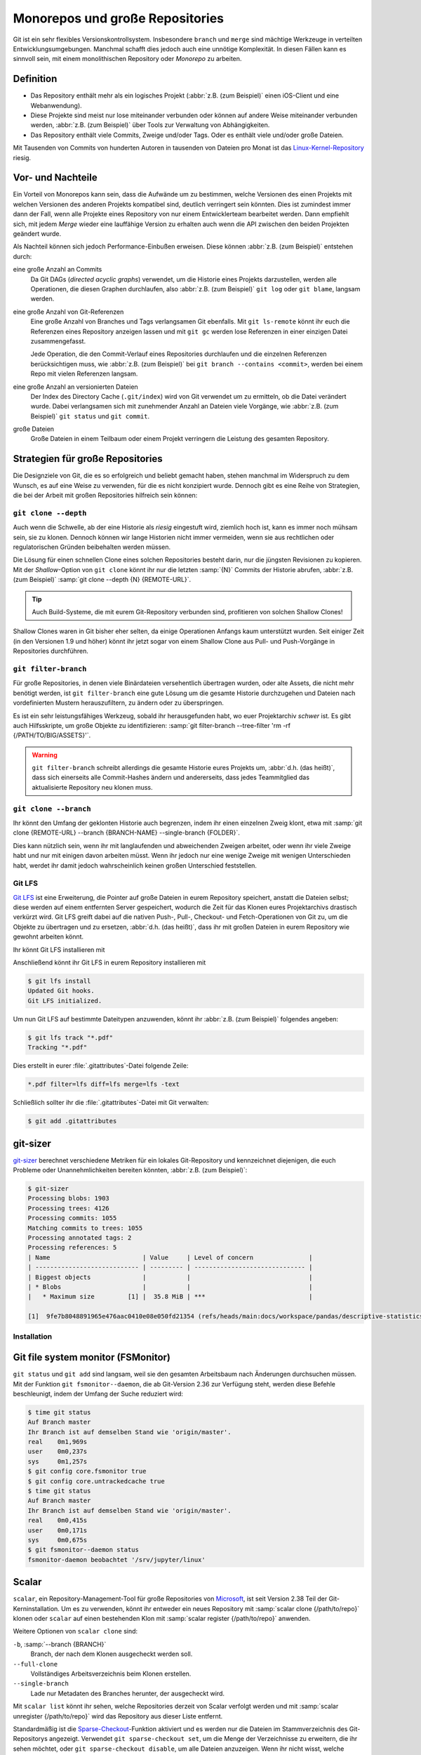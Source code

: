Monorepos und große Repositories
================================

Git ist ein sehr flexibles Versionskontrollsystem. Insbesondere ``branch`` und
``merge`` sind mächtige Werkzeuge in verteilten Entwicklungsumgebungen. Manchmal
schafft dies jedoch auch eine unnötige Komplexität. In diesen Fällen kann es
sinnvoll sein, mit einem monolithischen Repository oder *Monorepo* zu arbeiten.

Definition
----------

* Das Repository enthält mehr als ein logisches Projekt (:abbr:`z.B. (zum
  Beispiel)` einen iOS-Client und eine Webanwendung).
* Diese Projekte sind meist nur lose miteinander verbunden oder können auf
  andere Weise miteinander verbunden werden, :abbr:`z.B. (zum Beispiel)` über
  Tools zur Verwaltung von Abhängigkeiten.
* Das Repository enthält viele Commits, Zweige und/oder Tags. Oder es enthält
  viele und/oder große Dateien.

Mit Tausenden von Commits von hunderten Autoren in tausenden von Dateien pro
Monat ist das `Linux-Kernel-Repository <https://github.com/torvalds/linux/>`_
riesig.

Vor- und Nachteile
------------------

Ein Vorteil von Monorepos kann sein, dass die Aufwände um zu bestimmen, welche
Versionen des einen Projekts mit welchen Versionen des anderen Projekts
kompatibel sind, deutlich verringert sein könnten. Dies ist zumindest immer
dann der Fall, wenn alle Projekte eines Repository von nur einem Entwicklerteam
bearbeitet werden. Dann empfiehlt sich, mit jedem *Merge* wieder eine lauffähige
Version zu erhalten auch wenn die API zwischen den beiden Projekten geändert
wurde.

Als Nachteil können sich jedoch Performance-Einbußen erweisen. Diese können
:abbr:`z.B. (zum Beispiel)` entstehen durch:

eine große Anzahl an Commits
    Da Git DAGs (*directed acyclic graphs*) verwendet, um die Historie eines
    Projekts darzustellen, werden alle Operationen, die diesen Graphen
    durchlaufen, also :abbr:`z.B. (zum Beispiel)` ``git log`` oder
    ``git blame``, langsam werden.

eine große Anzahl von Git-Referenzen
    Eine große Anzahl von Branches und Tags verlangsamen Git ebenfalls.
    Mit ``git ls-remote`` könnt ihr euch die Referenzen eines Repository
    anzeigen lassen und mit ``git gc`` werden lose Referenzen in einer einzigen
    Datei zusammengefasst.

    Jede Operation, die den Commit-Verlauf eines Repositories durchlaufen und
    die einzelnen Referenzen berücksichtigen muss, wie :abbr:`z.B. (zum
    Beispiel)` bei ``git branch --contains <commit>``, werden bei einem Repo mit
    vielen Referenzen langsam.

eine große Anzahl an versionierten Dateien
    Der Index des Directory Cache (``.git/index``) wird von Git verwendet um
    zu ermitteln, ob die Datei verändert wurde. Dabei verlangsamen sich mit
    zunehmender Anzahl an Dateien viele Vorgänge, wie :abbr:`z.B. (zum
    Beispiel)` ``git status`` und ``git commit``.

große Dateien
    Große Dateien in einem Teilbaum oder einem Projekt verringern die Leistung
    des gesamten Repository.

Strategien für große Repositories
---------------------------------

Die Designziele von Git, die es so erfolgreich und beliebt gemacht haben, stehen
manchmal im Widerspruch zu dem Wunsch, es auf eine Weise zu verwenden, für die
es nicht konzipiert wurde. Dennoch gibt es eine Reihe von Strategien, die bei
der Arbeit mit großen Repositories hilfreich sein können:

.. _git-clone-depth:

``git clone --depth``
~~~~~~~~~~~~~~~~~~~~~

Auch wenn die Schwelle, ab der eine Historie als *riesig* eingestuft wird,
ziemlich hoch ist, kann es immer noch mühsam sein, sie zu klonen. Dennoch können
wir lange Historien nicht immer vermeiden, wenn sie aus rechtlichen oder
regulatorischen Gründen beibehalten werden müssen.

Die Lösung für einen schnellen Clone eines solchen Repositories  besteht darin,
nur die jüngsten Revisionen zu kopieren. Mit der *Shallow*-Option von ``git
clone`` könnt ihr nur die letzten :samp:`{N}` Commits der Historie abrufen,
:abbr:`z.B. (zum Beispiel)` :samp:`git clone --depth {N} {REMOTE-URL}`.

.. tip::
   Auch Build-Systeme, die mit eurem Git-Repository verbunden sind, profitieren
   von solchen Shallow Clones!

Shallow Clones waren in Git bisher eher selten, da einige Operationen Anfangs
kaum unterstützt wurden. Seit einiger Zeit (in den Versionen 1.9 und höher)
könnt ihr jetzt sogar von einem Shallow Clone aus Pull- und Push-Vorgänge in
Repositories durchführen.

.. _git-filter-branch:

``git filter-branch``
~~~~~~~~~~~~~~~~~~~~~

Für große Repositories, in denen viele Binärdateien versehentlich übertragen
wurden, oder alte Assets, die nicht mehr benötigt werden, ist ``git
filter-branch`` eine gute Lösung um die gesamte Historie durchzugehen und
Dateien nach vordefinierten Mustern herauszufiltern, zu ändern oder zu
überspringen.

Es ist ein sehr leistungsfähiges Werkzeug, sobald ihr herausgefunden habt, wo
euer Projektarchiv *schwer* ist. Es gibt auch Hilfsskripte, um große Objekte zu
identifizieren: :samp:`git filter-branch --tree-filter 'rm -rf
{/PATH/TO/BIG/ASSETS}'`.

.. warning::
   ``git filter-branch`` schreibt allerdings die gesamte Historie eures Projekts
   um, :abbr:`d.h. (das heißt)`, dass sich einerseits alle Commit-Hashes ändern
   und andererseits, dass jedes Teammitglied das aktualisierte Repository neu
   klonen muss.

.. seealso::
   * `How to tear apart a repository: the Git way
     <https://www.atlassian.com/blog/git/tear-apart-repository-git-way?>`_

.. _git-clone-branch:

``git clone --branch``
~~~~~~~~~~~~~~~~~~~~~~

Ihr könnt den Umfang der geklonten Historie auch begrenzen, indem ihr einen
einzelnen Zweig klont, etwa mit :samp:`git clone {REMOTE-URL} --branch
{BRANCH-NAME} --single-branch {FOLDER}`.

Dies kann nützlich sein, wenn ihr mit langlaufenden und abweichenden Zweigen
arbeitet, oder wenn ihr viele Zweige habt und nur mit einigen davon arbeiten
müsst. Wenn ihr jedoch nur eine wenige Zweige mit wenigen Unterschieden habt,
werdet ihr damit jedoch wahrscheinlich keinen großen Unterschied feststellen.

Git LFS
~~~~~~~

`Git LFS <https://git-lfs.github.com/>`_ ist eine Erweiterung, die Pointer auf
große Dateien in eurem Repository speichert, anstatt die Dateien selbst; diese
werden auf einem entfernten Server gespeichert, wodurch die Zeit für das Klonen
eures Projektarchivs drastisch verkürzt wird. Git LFS greift dabei auf die
nativen Push-, Pull-, Checkout- und Fetch-Operationen von Git zu, um die Objekte
zu übertragen und zu ersetzen, :abbr:`d.h. (das heißt)`, dass ihr mit großen
Dateien in eurem Repository wie gewohnt arbeiten könnt.

Ihr könnt Git LFS installieren mit

.. tab:: Debian/Ubuntu

   .. code-block:: console

      $ sudo apt install git-lfs

.. tab:: macOS

   .. code-block:: console

      $ brew install git-lfs

.. tab:: Windows

   `git for windows <https://gitforwindows.org/>`_
 
Anschließend könnt ihr Git LFS in eurem Repository installieren mit

.. code-block:: console

   $ git lfs install
   Updated Git hooks.
   Git LFS initialized.

Um nun Git LFS auf bestimmte Dateitypen anzuwenden, könnt ihr :abbr:`z.B. (zum
Beispiel)` folgendes angeben:

.. code-block:: console

   $ git lfs track "*.pdf"
   Tracking "*.pdf"

Dies erstellt in eurer :file:`.gitattributes`-Datei folgende Zeile:

.. code-block::

   *.pdf filter=lfs diff=lfs merge=lfs -text

Schließlich sollter ihr die :file:`.gitattributes`-Datei mit Git verwalten:

.. code-block:: console

   $ git add .gitattributes

git-sizer
---------

`git-sizer <https://github.com/github/git-sizer>`_ berechnet verschiedene
Metriken für ein lokales Git-Repository und kennzeichnet diejenigen, die euch
Probleme oder Unannehmlichkeiten bereiten könnten, :abbr:`z.B. (zum Beispiel)`:

.. code-block:: console

    $ git-sizer
    Processing blobs: 1903
    Processing trees: 4126
    Processing commits: 1055
    Matching commits to trees: 1055
    Processing annotated tags: 2
    Processing references: 5
    | Name                         | Value     | Level of concern               |
    | ---------------------------- | --------- | ------------------------------ |
    | Biggest objects              |           |                                |
    | * Blobs                      |           |                                |
    |   * Maximum size         [1] |  35.8 MiB | ***                            |

    [1]  9fe7b8048891965e476aac0410e08e050fd21354 (refs/heads/main:docs/workspace/pandas/descriptive-statistics.ipynb)

Installation
~~~~~~~~~~~~

.. tab:: Windows, Linux

   #. Ruft die `Releases <https://github.com/github/git-sizer/releases>`_-Seite
      auf und ladet die ZIP-Datei herunter, die eurer Plattform entspricht.
   #. Entpackt die Datei.
   #. Verschiebt die ausführbare Datei (:file:`git-sizer` oder
      :file:`git-sizer.exe`) in euren ``PATH``.

.. tab:: macOS

   $ brew install git-sizer

.. _fsmonitor:

Git file system monitor (FSMonitor)
-----------------------------------

``git status`` und ``git add`` sind langsam, weil sie den gesamten Arbeitsbaum
nach Änderungen durchsuchen müssen. Mit der Funktion ``git fsmonitor--daemon``,
die ab Git-Version 2.36 zur Verfügung steht, werden diese Befehle beschleunigt,
indem der Umfang der Suche reduziert wird:

.. code-block::

    $ time git status
    Auf Branch master
    Ihr Branch ist auf demselben Stand wie 'origin/master'.
    real    0m1,969s
    user    0m0,237s
    sys     0m1,257s
    $ git config core.fsmonitor true
    $ git config core.untrackedcache true
    $ time git status
    Auf Branch master
    Ihr Branch ist auf demselben Stand wie 'origin/master'.
    real    0m0,415s
    user    0m0,171s
    sys     0m0,675s
    $ git fsmonitor--daemon status
    fsmonitor-daemon beobachtet '/srv/jupyter/linux'

.. seealso::
   * `Improve Git monorepo performance with a file system monitor
     <https://github.blog/2022-06-29-improve-git-monorepo-performance-with-a-file-system-monitor/>`_
   * `Scaling monorepo maintenance
     <https://github.blog/2021-04-29-scaling-monorepo-maintenance/>`_

Scalar
------

``scalar``, ein Repository-Management-Tool für große Repositories von `Microsoft
<https://devblogs.microsoft.com/devops/introducing-scalar/>`_, ist seit Version
2.38 Teil der Git-Kerninstallation. Um es zu verwenden, könnt ihr entweder ein
neues Repository mit :samp:`scalar clone {/path/to/repo}` klonen oder ``scalar``
auf einen bestehenden Klon mit :samp:`scalar register {/path/to/repo}` anwenden.

Weitere Optionen von ``scalar clone`` sind:

``-b``, :samp:`--branch {BRANCH}`
    Branch, der nach dem Klonen ausgecheckt werden soll.
``--full-clone``
    Vollständiges Arbeitsverzeichnis beim Klonen erstellen.
``--single-branch``
    Lade nur Metadaten des Branches herunter, der ausgecheckt wird.

Mit ``scalar list`` könnt ihr sehen, welche Repositories derzeit von Scalar
verfolgt werden und mit :samp:`scalar unregister {/path/to/repo}` wird das
Repository aus dieser Liste entfernt.

Standardmäßig ist die `Sparse-Checkout
<https://git-scm.com/docs/git-sparse-checkout>`_-Funktion aktiviert und es
werden nur die Dateien im Stammverzeichnis des Git-Repositorys angezeigt.
Verwendet ``git sparse-checkout set``, um die Menge der Verzeichnisse zu
erweitern, die ihr sehen möchtet, oder ``git sparse-checkout disable``, um alle
Dateien anzuzeigen. Wenn ihr nicht wisst, welche Verzeichnisse im Repository
verfügbar sind, könnt ihr ``git ls-tree -d --name-only HEAD`` ausführen, um die
Verzeichnisse im Stammverzeichnis zu ermitteln, oder :samp:`git ls-tree -d
--name-only HEAD {/path/to/repo}`, um die Verzeichnisse in
:samp:`{/path/to/repo}` zu ermitteln.

.. seealso::
   `git ls-tree <https://git-scm.com/docs/git-ls-tree>`_

Um Sparse-Checkout nachträglich zu aktivieren, führt ``git sparse-checkout init
--cone`` aus. Dadurch werden eure Sparse-Checkout-Patterns so initialisiert,
dass sie nur mit den Dateien im Stammverzeichnis übereinstimmen.

Aktuell sind neben ``sparse-checkout`` noch die folgende Funktionen für
``scalar`` verfügbar:

* :ref:`FSMonitor <fsmonitor>`
* `multi-pack-index (MIDX) <https://git-scm.com/docs/multi-pack-index>`_
* `commit-graph <https://git-scm.com/docs/git-commit-graph>`_
* `Git maintenance <https://git-scm.com/docs/git-maintenance>`_
* Partielles Klonen mit :ref:`git-clone-depth` und :ref:`git-filter-branch`

Die Konfiguration von ``scalar`` wird aktualisiert, wenn neue Funktionen in Git
eingeführt werden. Um sicherzustellen, dass ihr immer die neueste Konfiguration
verwendet, solltet ihr :samp:`scalar reconfigure {/PATH/TO/REPO}` nach einer
neuen Git-Version ausführen, um die Konfiguration eures Repositorys zu
aktualisieren oder ``scalar reconfigure -a``, um alle eure mit Scalar
registrierten Repositories auf einmal zu aktualisieren.

.. seealso::
   * `Git - scalar Documentation <https://git-scm.com/docs/scalar>`_
